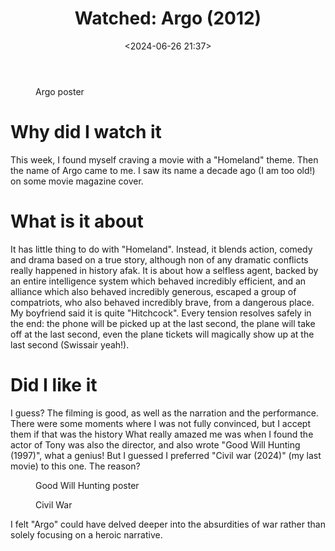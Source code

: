 #+title: Watched: Argo (2012)
#+date: <2024-06-26 21:37>
#+description: A short review of the 2012 movie Argo
#+filetags: movie-review

#+CAPTION: Argo poster
#+ATTR_HTML: :align center
#+ATTR_HTML: :width 300px
[[https://miro.medium.com/v2/resize:fit:1100/format:webp/1*IFB2V5vjsVKtHcxBdCfQSQ.jpeg]]

* Why did I watch it

This week, I found myself craving a movie with a "Homeland" theme.
Then the name of Argo came to me.
I saw its name a decade ago (I am too old!) on some movie magazine cover.

* What is it about

It has little thing to do with "Homeland".
Instead, it blends action, comedy and drama based on a true story, although non of any dramatic conflicts really happened in history afak.
It is about how a selfless agent, backed by an entire intelligence system which behaved incredibly efficient, and an alliance which also behaved incredibly generous, escaped a group of compatriots, who also behaved incredibly brave, from a dangerous place.
My boyfriend said it is quite "Hitchcock".
Every tension resolves safely in the end: the phone will be picked up at the last second, the plane will take off at the last second, even the plane tickets will magically show up at the last second (Swissair yeah!).

* Did I like it

I guess?
The filming is good, as well as the narration and the performance.
There were some moments where I was not fully convinced, but I accept them if that was the history
What really amazed me was when I found the actor of Tony was also the director, and also wrote "Good Will Hunting (1997)", what a genius!
But I guessed I preferred "Civil war (2024)" (my last movie) to this one.
The reason?

#+CAPTION: Good Will Hunting poster
#+ATTR_HTML: :align center
#+ATTR_HTML: :width 300px
[[https://m.media-amazon.com/images/M/MV5BOTI0MzcxMTYtZDVkMy00NjY1LTgyMTYtZmUxN2M3NmQ2NWJhXkEyXkFqcGdeQXVyMTQxNzMzNDI@._V1_.jpg]]


#+CAPTION: Civil War
#+ATTR_HTML: :align center
#+ATTR_HTML: :width 300px
[[https://posterspy.com/wp-content/uploads/2024/04/Civil-War-Kirsten.jpg]]


I felt "Argo" could have delved deeper into the absurdities of war rather than solely focusing on a heroic narrative.
